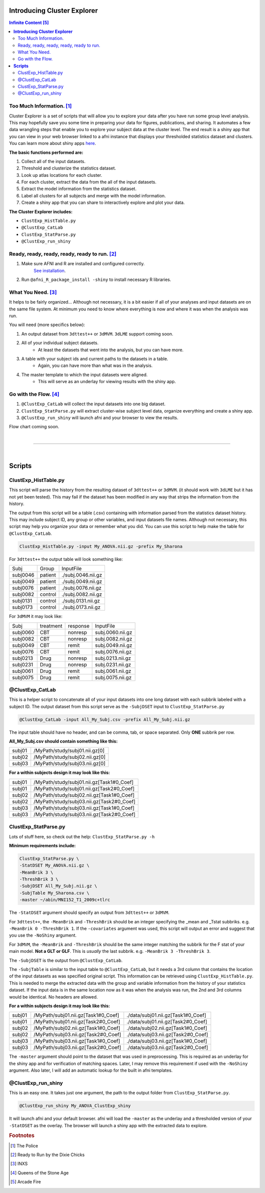 ********************************
**Introducing Cluster Explorer**
********************************

.. image:: media/ClusterExplorer_general.png
   :width: 100%

.. contents:: Infinite Content [#f5]_
   :depth: 3

Too Much Information. [#f1]_
============================

Cluster Explorer is a set of scripts that will allow you to explore your data
after you have run some group level analysis. This may hopefully save you some
time in preparing your data for figures, publications, and sharing.
It automates a few data wrangling steps that enable you to explore your subject
data at the cluster level. The end result is a shiny app that you can
view in your web browser linked to a afni instance that displays your
thresholded statistics dataset and clusters. You can learn more about
shiny apps `here <https://shiny.rstudio.com/>`_.

**The basic functions performed are:**

#. Collect all of the input datasets.
#. Threshold and clusterize the statistics dataset.
#. Look up atlas locations for each cluster.
#. For each cluster, extract the data from the all of the input datasets.
#. Extract the model information from the statistics dataset.
#. Label all clusters for all subjects and merge with the model information.
#. Create a shiny app that you can share to interactively explore and
   plot your data.

**The Cluster Explorer includes:**

* ``ClustExp_HistTable.py``
* ``@ClustExp_CatLab``
* ``ClustExp_StatParse.py``
* ``@ClustExp_run_shiny``

Ready, ready, ready, ready, ready to run. [#f2]_
================================================

#. Make sure AFNI and R are installed and configured correctly.
    `See installation
    <https://afni.nimh.nih.gov/pub/dist/doc/htmldoc/background_install/main_toc.html>`_.
#. Run ``@afni_R_package_install -shiny`` to install necessary R libraries.


What You Need. [#f3]_
=====================

It helps to be fairly organized...
Although not necessary, it is a bit easier if all of your analyses and input
datasets are on the same file system. At minimum you need to know where
everything is now and where it was when the analysis was run.

You will need (more specifics below):

#. An output dataset from ``3dttest++`` or ``3dMVM``.
   ``3dLME`` support coming soon.
#. All of your individual subject datasets.
    * At least the datasets that went into the analysis, but you can have more.
#. A table with your subject ids and current paths to the datasets in a table.
    * Again, you can have more than what was in the analysis.
#. The master template to which the input datasets were aligned.
    * This will serve as an underlay for viewing results with the shiny app.

Go with the Flow. [#f4]_
========================

#. ``@ClustExp_CatLab`` will collect the input datasets into one big dataset.
#. ``ClustExp_StatParse.py`` will extract cluster-wise subject level
   data, organize everything and create a shiny app.
#. ``@ClustExp_run_shiny`` will launch afni and your browser to view the results.

Flow chart coming soon.

|

=====================

|

***********
**Scripts**
***********

ClustExp_HistTable.py
=====================

This script will parse the history from the resulting dataset of ``3dttest++``
or ``3dMVM``. (it should work with ``3dLME`` but it has not yet been tested).
This may fail if the dataset has been modified in any way that strips the
information from the history.

The output from this script will be a table (.csv) containing with information
parsed from the statistics dataset history. This may include subject ID, any
group or other variables, and input datasets file names.
Although not necessary, this script may help you organize your data or remember
what you did. You can use this script to help make the table
for ``@ClustExp_CatLab``.

.. code-block:: tcsh

    ClustExp_HistTable.py -input My_ANOVA.nii.gz -prefix My_Sharona

For ``3dttest++`` the output table will look something like:

======== ======= ==================
Subj     Group   InputFile
subj0046 patient ./subj.0046.nii.gz
subj0049 patient ./subj.0049.nii.gz
subj0076 patient ./subj.0076.nii.gz
subj0082 control ./subj.0082.nii.gz
subj0131 control ./subj.0131.nii.gz
subj0173 control ./subj.0173.nii.gz
======== ======= ==================

For ``3dMVM`` it may look like:

======== ========= ======== ================
Subj     treatment response InputFile
subj0060 CBT       nonresp  subj.0060.nii.gz
subj0082 CBT       nonresp  subj.0082.nii.gz
subj0049 CBT       remit    subj.0049.nii.gz
subj0076 CBT       remit    subj.0076.nii.gz
subj0213 Drug      nonresp  subj.0213.nii.gz
subj0231 Drug      nonresp  subj.0231.nii.gz
subj0061 Drug      remit    subj.0061.nii.gz
subj0075 Drug      remit    subj.0075.nii.gz
======== ========= ======== ================

@ClustExp_CatLab
================

This is a helper script to concatenate all of your input
datasets into one long dataset with each subbrik labeled with a subject ID.
The output dataset from this script serve as the ``-SubjDSET`` input
to ``ClustExp_StatParse.py``

.. code-block:: tcsh

    @ClustExp_CatLab -input All_My_Subj.csv -prefix All_My_Subj.nii.gz

The input table should have no header, and can be comma, tab, or space separated.
Only **ONE** subbrik per row.

**All_My_Subj.csv should contain something like this:**

====== ==============================
subj01 /MyPath/study/subj01.nii.gz[0]
subj02 /MyPath/study/subj02.nii.gz[0]
subj03 /MyPath/study/subj03.nii.gz[0]
====== ==============================

**For a within subjects design it may look like this:**

====== =========================================
subj01 /MyPath/study/subj01.nii.gz[Task1#0_Coef]
subj01 /MyPath/study/subj01.nii.gz[Task2#0_Coef]
subj02 /MyPath/study/subj02.nii.gz[Task1#0_Coef]
subj02 /MyPath/study/subj03.nii.gz[Task2#0_Coef]
subj03 /MyPath/study/subj03.nii.gz[Task1#0_Coef]
subj03 /MyPath/study/subj03.nii.gz[Task2#0_Coef]
====== =========================================

ClustExp_StatParse.py
=====================

Lots of stuff here, so check out the help: ``ClustExp_StatParse.py -h``

**Minimum requirements include:**

.. code-block:: tcsh

    ClustExp_StatParse.py \
    -StatDSET My_ANOVA.nii.gz \
    -MeanBrik 3 \
    -ThreshBrik 3 \
    -SubjDSET All_My_Subj.nii.gz \
    -SubjTable My_Sharona.csv \
    -master ~/abin/MNI152_T1_2009c+tlrc

The ``-StatDSET`` argument should specify an output from ``3dttest++``
or ``3dMVM``.

For ``3dttest++``, the ``-MeanBrik`` and ``-ThreshBrik`` should be an integer
specifying the _mean and _Tstat subbriks. e.g. ``-MeanBrik 0 -ThreshBrik 1``.
If the ``-covariates`` argument was used, this script will output an error and
suggest that you use the ``-NoShiny`` argument.

For ``3dMVM``, the ``-MeanBrik`` and ``-ThreshBrik`` should be the same integer
matching the subbrik for the F stat of your main model. **Not a GLT or GLF**.
This is *usually* the last subbrik. e.g. ``-MeanBrik 3 -ThreshBrik 3``.

The ``-SubjDSET`` is the output from ``@ClustExp_CatLab``.

The ``-SubjTable`` is similar to the input table to ``@ClustExp_CatLab``, but
it needs a 3rd column that contains the location of the input datasets as was
specified original script. This information can be retrieved
using ``ClustExp_HistTable.py``. This is needed to merge the extracted data
with the group and variable information from the history of your statistics
dataset. If the input data is in the same location now as it was when the
analysis was run, the 2nd and 3rd columns would be identical. No headers
are allowed.

**For a within subjects design it may look like this:**

====== =================================== ==================================
subj01 /MyPath/subj01.nii.gz[Task1#0_Coef] ./data/subj01.nii.gz[Task1#0_Coef]
subj01 /MyPath/subj01.nii.gz[Task2#0_Coef] ./data/subj01.nii.gz[Task2#0_Coef]
subj02 /MyPath/subj02.nii.gz[Task1#0_Coef] ./data/subj02.nii.gz[Task1#0_Coef]
subj02 /MyPath/subj03.nii.gz[Task2#0_Coef] ./data/subj03.nii.gz[Task2#0_Coef]
subj03 /MyPath/subj03.nii.gz[Task1#0_Coef] ./data/subj03.nii.gz[Task1#0_Coef]
subj03 /MyPath/subj03.nii.gz[Task2#0_Coef] ./data/subj03.nii.gz[Task2#0_Coef]
====== =================================== ==================================

The ``-master`` argument should point to the dataset that was used in
preprocessing. This is required as an underlay for the shiny app and for
verification of matching spaces. Later, I may remove this requirement if used
with the ``-NoShiny`` argument. Also later, I will add an automatic lookup
for the built in afni templates.

@ClustExp_run_shiny
===================

This is an easy one. It takes just one argument, the path to the output folder
from ``ClustExp_StatParse.py``.

.. code-block:: tcsh

    @ClustExp_run_shiny My_ANOVA_ClustExp_shiny

It will launch afni and your default browser. afni will load
the ``-master`` as the underlay and a thresholded version of
your ``-StatDSET`` as the overlay. The browser will launch a shiny app
with the extracted data to explore.

.. rubric:: Footnotes

.. [#f1] The Police
.. [#f2] Ready to Run by the Dixie Chicks
.. [#f3] INXS
.. [#f4] Queens of the Stone Age
.. [#f5] Arcade Fire

